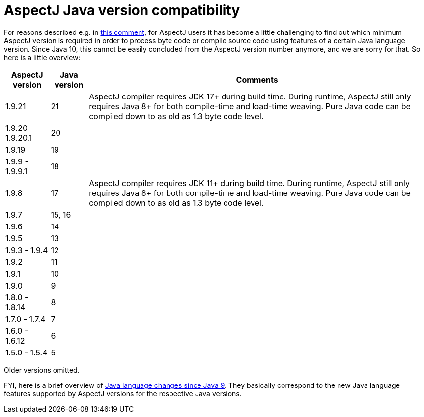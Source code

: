 = AspectJ Java version compatibility

For reasons described e.g. in https://github.com/eclipse-aspectj/aspectj/issues/139#issuecomment-1072946123[this comment],
for AspectJ users it has become a little challenging to find out which minimum AspectJ version is required in order to
process byte code or compile source code using features of a certain Java language version. Since Java 10, this cannot
be easily concluded from the AspectJ version number anymore, and we are sorry for that. So here is a little overview:

[%autowidth, stripes=even, options="header"]
|===
|AspectJ version |Java version |Comments
|1.9.21 |21 |AspectJ compiler requires JDK 17+ during build time. During runtime, AspectJ still only requires Java 8+ for both compile-time and load-time weaving. Pure Java code can be compiled down to as old as 1.3 byte code level.
|1.9.20 - 1.9.20.1 |20 |
|1.9.19 |19 |
|1.9.9 - 1.9.9.1 |18 |
|1.9.8 |17 |AspectJ compiler requires JDK 11+ during build time. During runtime, AspectJ still only requires Java 8+ for both compile-time and load-time weaving. Pure Java code can be compiled down to as old as 1.3 byte code level.
|1.9.7 |15, 16 |
|1.9.6 |14 |
|1.9.5 |13 |
|1.9.3 - 1.9.4 |12 |
|1.9.2 |11 |
|1.9.1 |10 |
|1.9.0 |9 |
|1.8.0 - 1.8.14 |8 |
|1.7.0 - 1.7.4 |7 |
|1.6.0 - 1.6.12 |6 |
|1.5.0 - 1.5.4 |5 |
|===

Older versions omitted.

FYI, here is a brief overview of
https://docs.oracle.com/en/java/javase/18/language/java-language-changes.html[Java language changes since Java 9].
They basically correspond to the new Java language features supported by AspectJ versions for the respective Java
versions.
